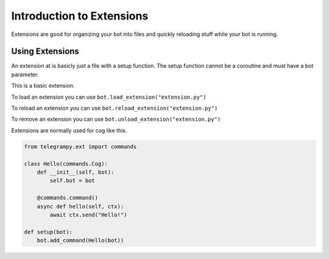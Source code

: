 .. _ext_commands_extensions:

Introduction to Extensions
==========================

Extensions are good for organizing your bot into files and quickly reloading stuff while your bot is running.

Using Extensions
~~~~~~~~~~~~~~~~

An extension at is basicly just a file with a setup function. The setup function cannot be a coroutine and must have a bot parameter.

This is a basic extension.

.. code-block:: python
    :caption: extension.py

    from telegrampy.ext import commands

    @commands.command()
    async def hello(ctx):
        await ctx.send("Hello!")

    def setup(bot):
        bot.add_command(hello)

To load an extension you can use ``bot.load_extension("extension.py")``

To reload an extension you can use ``bot.reload_extension("extension.py")``

To remove an extension you can use ``bot.unload_extension("extension.py")``

Extensions are normally used for cog like this.

.. code-block:: python

    from telegrampy.ext import commands

    class Hello(commands.Cog):
        def __init__(self, bot):
            self.bot = bot

        @commands.command()
        async def hello(self, ctx):
            await ctx.send("Hello!")

    def setup(bot):
        bot.add_command(Hello(bot))
